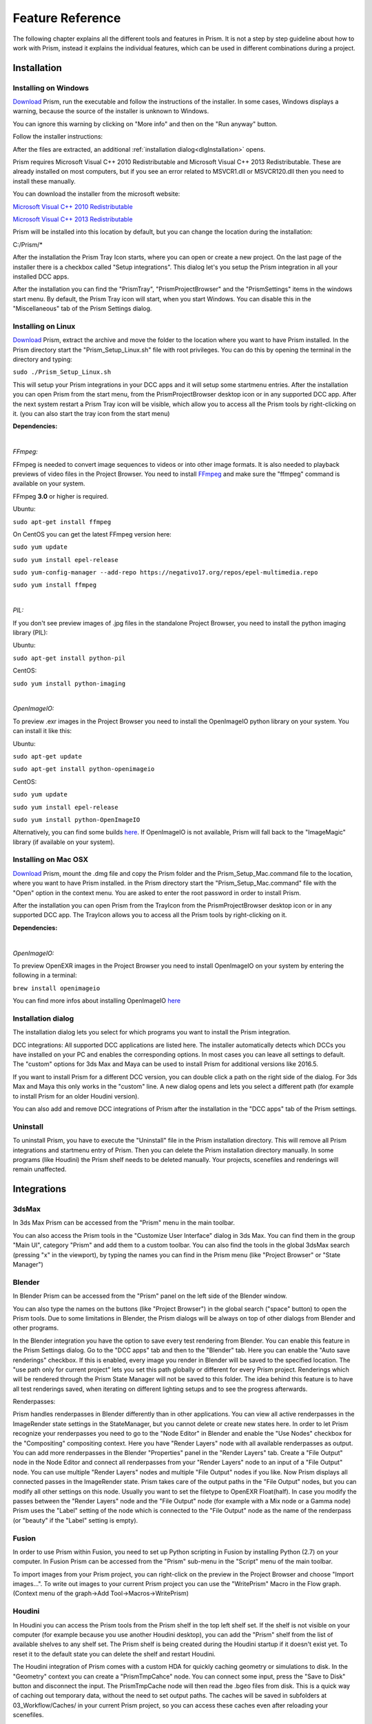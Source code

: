 Feature Reference
*****************

The following chapter explains all the different tools and features in Prism. It is not a step by step guideline about how to work with Prism, instead it explains the individual features, which can be used in different combinations during a project.


.. _Installation:

Installation
===================

Installing on Windows
--------------------------------

`Download <https://prism-pipeline.com/downloads/>`_ Prism, run the executable and follow the instructions of the installer.
In some cases, Windows displays a warning, because the source of the installer is unknown to Windows.

You can ignore this warning by clicking on "More info" and then on the "Run anyway" button.

.. image:: images/windows-smartscreen.png

Follow the installer instructions:

.. image:: images/installerDialog.png

After the files are extracted, an additional :ref:`installation dialog<dlgInstallation>` opens.

Prism requires Microsoft Visual C++ 2010 Redistributable and Microsoft Visual C++ 2013 Redistributable. These are already installed on most computers, but if you see an error related to MSVCR1.dll or MSVCR120.dll then you need to install these manually.

You can download the installer from the microsoft website:

`Microsoft Visual C++ 2010 Redistributable <https://www.microsoft.com/en-us/download/details.aspx?id=26999>`_

`Microsoft Visual C++ 2013 Redistributable <https://support.microsoft.com/en-us/help/3179560/update-for-visual-c-2013-and-visual-c-redistributable-package>`_

Prism will be installed into this location by default, but you can change the location during the installation:

C:/Prism/*

After the installation the Prism Tray Icon starts, where you can open or create a new project.
On the last page of the installer there is a checkbox called "Setup integrations". This dialog let's you setup the Prism integration in all your installed DCC apps.

After the installation you can find the "PrismTray", "PrismProjectBrowser" and the "PrismSettings" items in the windows start menu.
By default, the Prism Tray icon will start, when you start Windows. You can disable this in the "Miscellaneous" tab of the Prism Settings dialog.


Installing on Linux
--------------------------------

`Download <https://prism-pipeline.com/downloads/>`_ Prism, extract the archive and move the folder to the location where you want to have Prism installed.
In the Prism directory start the "Prism_Setup_Linux.sh" file with root privileges. You can do this by opening the terminal in the directory and typing:

``sudo ./Prism_Setup_Linux.sh``

This will setup your Prism integrations in your DCC apps and it will setup some startmenu entries.
After the installation you can open Prism from the start menu, from the PrismProjectBrowser desktop icon or in any supported DCC app. After the next system restart a Prism Tray icon will be visible, which allow you to access all the Prism tools by right-clicking on it. (you can also start the tray icon from the start menu)

**Dependencies:**

|

*FFmpeg:*

FFmpeg is needed to convert image sequences to videos or into other image formats. It is also needed to playback previews of video files in the Project Browser. You need to install `FFmpeg <https://www.ffmpeg.org/>`_ and make sure the "ffmpeg" command is available on your system.

FFmpeg **3.0** or higher is required.

Ubuntu:

``sudo apt-get install ffmpeg``

On CentOS you can get the latest FFmpeg version here:

``sudo yum update``

``sudo yum install epel-release``

``sudo yum-config-manager --add-repo https://negativo17.org/repos/epel-multimedia.repo``

``sudo yum install ffmpeg``

|

*PIL:*

If you don't see preview images of .jpg files in the standalone Project Browser, you need to install the python imaging library (PIL):

Ubuntu:

``sudo apt-get install python-pil``

CentOS:

``sudo yum install python-imaging``

|

*OpenImageIO:*

To preview .exr images in the Project Browser you need to install the OpenImageIO python library on your system. You can install it like this:

Ubuntu:

``sudo apt-get update``

``sudo apt-get install python-openimageio``

CentOS:

``sudo yum update``

``sudo yum install epel-release``

``sudo yum install python-OpenImageIO``

Alternatively, you can find some builds `here <https://pkgs.org/download/python-openimageio>`_. If OpenImageIO is not available, Prism will fall back to the "ImageMagic" library (if available on your system).


Installing on Mac OSX
--------------------------------

`Download <https://prism-pipeline.com/downloads/>`_ Prism, mount the .dmg file and copy the Prism folder and the Prism_Setup_Mac.command file to the location, where you want to have Prism installed.
in the Prism directory start the "Prism_Setup_Mac.command" file with the "Open" option in the context menu. You are asked to enter the root password in order to install Prism.

After the installation you can open Prism from the TrayIcon from the PrismProjectBrowser desktop icon or in any supported DCC app. The TrayIcon allows you to access all the Prism tools by right-clicking on it.

**Dependencies:**

|

*OpenImageIO:*

To preview OpenEXR images in the Project Browser you need to install OpenImageIO on your system by entering the following in a terminal:

``brew install openimageio``

You can find more infos about installing OpenImageIO `here <https://tomasroggero.com/notes/how-to-install-openimageio-in-mac-os-x-el-capitan/>`__


.. _dlgInstallation:

Installation dialog
--------------------------------

The installation dialog lets you select for which programs you want to install the Prism integration.

.. image:: images/installer.png

DCC integrations:
All supported DCC applications are listed here. The installer automatically detects which DCCs you have installed on your PC and enables the corresponding options. In most cases you can leave all settings to default. The "custom" options for 3ds Max and Maya can be used to install Prism for additional versions like 2016.5.

If you want to install Prism for a different DCC version, you can double click a path on the right side of the dialog. For 3ds Max and Maya this only works in the "custom" line. A new dialog opens and lets you select a different path (for example to install Prism for an older Houdini version).

You can also add and remove DCC integrations of Prism after the installation in the "DCC apps" tab of the Prism settings.


Uninstall
--------------------------------

To uninstall Prism, you have to execute the "Uninstall" file in the Prism installation directory.
This will remove all Prism integrations and startmenu entry of Prism. Then you can delete the Prism installation directory manually.
In some programs (like Houdini) the Prism shelf needs to be deleted manually. Your projects, scenefiles and renderings will remain unaffected.


Integrations
===================

3dsMax
--------------------------------
In 3ds Max Prism can be accessed from the "Prism" menu in the main toolbar.

.. image:: images/3dsMaxIntegration.png

You can also access the Prism tools in the "Customize User Interface" dialog in 3ds Max. You can find them in the group "Main UI", category "Prism" and add them to a custom toolbar.
You can also find the tools in the global 3dsMax search (pressing "x" in the viewport), by typing the names you can find in the Prism menu (like "Project Browser" or "State Manager")


Blender
--------------------------------

In Blender Prism can be accessed from the "Prism" panel on the left side of the Blender window.

.. image:: images/BlenderIntegration.png

You can also type the names on the buttons (like "Project Browser") in the global search ("space" button) to open the Prism tools.
Due to some limitations in Blender, the Prism dialogs will be always on top of other dialogs from Blender and other programs.

In the Blender integration you have the option to save every test rendering from Blender. You can enable this feature in the Prism Settings dialog. Go to the "DCC apps" tab and then to the "Blender" tab. Here you can enable the "Auto save renderings" checkbox.
If this is enabled, every image you render in Blender will be saved to the specified location. The "use path only for current project" lets you set this path globally or different for every Prism project. Renderings which will be rendered through the Prism State Manager will not be saved to this folder.
The idea behind this feature is to have all test renderings saved, when iterating on different lighting setups and to see the progress afterwards.

Renderpasses:

Prism handles renderpasses in Blender differently than in other applications. You can view all active renderpasses in the ImageRender state settings in the StateManager, but you cannot delete or create new states here.
In order to let Prism recognize your renderpasses you need to go to the "Node Editor" in Blender and enable the "Use Nodes" checkbox for the "Compositing" compositing context. Here you have "Render Layers" node with all available renderpasses as output. You can add more renderpasses in the Blender "Properties" panel in the "Render Layers" tab. Create a "File Output" node in the Node Editor and connect all renderpasses from your "Render Layers" node to an input of a "File Output" node. You can use multiple "Render Layers" nodes and multiple "File Output" nodes if you like. Now Prism displays all connected passes in the ImageRender state. Prism takes care of the output paths in the "File Output" nodes, but you can modify all other settings on this node. Usually you want to set the filetype to OpenEXR Float(half). In case you modify the passes between the "Render Layers" node and the "File Output" node (for example with a Mix node or a Gamma node) Prism uses the "Label" setting of the node which is connected to the "File Output" node as the name of the renderpass (or "beauty" if the "Label" setting is empty).


Fusion
--------------------------------

In order to use Prism within Fusion, you need to set up Python scripting in Fusion by installing Python (2.7) on your computer.
In Fusion Prism can be accessed from the "Prism" sub-menu in the "Script" menu of the main toolbar.

.. image:: images/FusionIntegration.png

To import images from your Prism project, you can right-click on the preview in the Project Browser and choose "Import images...".
To write out images to your current Prism project you can use the "WritePrism" Macro in the Flow graph. (Context menu of the graph->Add Tool->Macros->WritePrism)


Houdini
--------------------------------

In Houdini you can access the Prism tools from the Prism shelf in the top left shelf set.
If the shelf is not visible on your computer (for example because you use another Houdini desktop), you can add the "Prism" shelf from the list of available shelves to any shelf set. The Prism shelf is being created during the Houdini startup if it doesn't exist yet. To reset it to the default state you can delete the shelf and restart Houdini.

.. image:: images/HoudiniIntegration.png

The Houdini integration of Prism comes with a custom HDA for quickly caching geometry or simulations to disk. In the "Geometry" context you can create a "PrismTmpCahce" node. You can connect some input, press the "Save to Disk" button and disconnect the input. The PrismTmpCache node will then read the .bgeo files from disk. This is a quick way of caching out temporary data, without the need to set output paths. The caches will be saved in subfolders at 03_Workflow/Caches/ in your current Prism project, so you can access these caches even after reloading your scenefiles.

.. image:: images/HoudiniTmpCache.png


Maya
--------------------------------

In Maya you can access the Prism tools from the Prism shelf.

.. image:: images/MayaIntegration.png

*Some users experienced missing icons on the Prism shelf. In most cases this could be fixed by deleting the shelf manually and reinstalling Prism/adding the Maya integration in the Prism Settings.*


Natron
--------------------------------

In Natron you can access the Prism tools from the Prism menu on the main toolbar.

.. image:: images/NatronIntegration.png

To import images from your Prism project, you can right-click on the preview in the Project Browser and choose "Import images...".
To write out images in Natron, you can use the WritePrism node ("Other"->"WritePrism")

*If Natron crashes on startup after you added the Prism integration you can fix this by disabling the Natron "Check for updates on start-up" option in the Natron preferences. Remove the Natron-Prism integration in the Prism Settings dialog, start Natron, disable the check-for-updates option and add the Prism integration again through the Prism Settings dialog.*


Nuke
--------------------------------

In Nuke you can access the Prism tools from the Prism menu on the main toolbar.

.. image:: images/NukeIntegration.png

To import images from your Prism project, you can right-click on the preview in the Project Browser and choose "Import images...".
To write out images in Nuke, you can use the WritePrism node ("Prism"->"WritePrism")


Photoshop
--------------------------------

To access the Prism tools in Photoshop you have multiple options.
The first one is from the menu under File->Scripts

.. image:: images/PhotoshopIntegration.png

The second option is when you start a .psd file from the standalone Project Browser, a small window "Prism Tools" opens with all the Prism tools accessable. You can move this dialog to the side, while you are working and use it to quickly access the Prism tools.

The third option is to open a standalone Project Browser. On the main menu bar you can select "Options"->"Photoshop"->"Connect". This will connect the Project Browser to an open Photoshop instance or it open a new Photoshop instance, if Photoshop isn't running. When the Project Browser is connected to Photoshop you can select "Options"->"Photoshop"->"Open tools" to open a small window, which lets you access all the Prism tools.

The Prism dialogs will be always on top of other dialogs from Photoshop and other programs.


Standalone
--------------------------------

The standalone version of Prism can be opened from the Prism Tray icon or from the start menu. You can use it to browse scenefiles, renderings or set project settings, but you cannot create exports, renderings or playblasts from it.


Prism Dialogs
===================

Create Project
--------------------------------


Opening the "Create Project" window
++++++++++++++++++++++++++++++++++++++

When you haven’t created a project yet, click on the Prism tray icon or try to open the ProjectBrowser or the StateManager in your 3d application from the Prism shelf. A window will open to ask you to open an existing or to create a new project.

When you already have a current project, you can open the "Create Project" window from the "Prism Settings" dialog. You can open the "Prism Settings" from the context menu of the Prism tray icon, from the Prism shelf in your 3d application or from the options menu in the ProjectBrowser or the StateManager. Go to the "Projects" tab and click on the "Create new Project" button.


Create Project dialog
++++++++++++++++++++++++++++++++++++++

The "Create Project" dialog lets create a new Prism Pipeline project and edit the settings of the new project. Each setting has a tooltip. Hover over a setting to get additional information. Most settings can be changed later on in the "Project Settings" tab of the "Prism Settings".


.. image:: images/CreateProject.png


**Project Name:**

This is the name of the new project. The name is used at different places in the Prism Pipeline. For example, it shows up in the window title of the ProjectBrowser. The name doesn’t need to be included in the project path.

**Project Path:**

Here you can enter a path, where you want to save the new project. All files that Prism will create (scenefiles, exports, renderings…) will be saved at this location. Usually you want this directory to be empty or not existent. The project name will NOT be appended to this path automatically. The "…" button lets you browse your PC to select a folder.

**Additional local project folder:**

This is a very important feature, when you are working in a team on the same project. This option lets you define a location for your local project files. When this option is enabled, Prism will save most files in the local project folder and only files, which are relevant to other people, are saved to the main project folder. When you create new scenefiles, these files are saved in the local location by default. When you publish your scenefile, the file will be saved in the main project folder. When creating exports, playblasts and renderings, there is on option in the StateManager, which lets you define, whether the files should be saved to the local location. Local files can be moved to the main project folder in the project browser from the context menu of the scenefile/version.

This is very useful if your main project folder is on a network location or synchronized to a cloud and you want to reduce the network traffic.

The path for the local project path is only used for the current PC. When the checkbox is enabled, and another PC opens the project, a window will show up, where the user has to set a local path for the PC.

**Folder Structure:**

Here you can define the top-level folder structure, which will be created in the project path. The buttons on the right side lets you customize the structure. Double-click on a folder name to edit it and Double-click on a type to change it to another folder type. Available types are: "Default", "Scenes", "Assets", "Dailies". Every type can only be set once except "Default". Folders with the type "Default" are not handled by Prism and no files are saved in them automatically. You can use them to place your own files in there like concepts, management plans, notes… . All types with an asterisk need to be set before creating the project ("Scenes" and "Assets"). In the scenes folder all scenefiles, exports, playblasts and renderings will be saved. Prism handles the folder structure in there automatically. The "Assets" folder will be used to save textures, external models, HDRIs and so on. The dailies folder is used by the Prism tray icon. Click here for more information.

You can create additional folders in the project folder manually later in the windows explorer.

**Force program versions:**

When this option is enabled, you can set a program version for each DCC integration. When someone opens a program with a different version, a warning will show up to notify the user, that he is using a wrong version. This helps to ensure, that everyone in the project uses the same software version. Using different software versions can lead to incompatibility problems, when someone wants to open a scene, which was saved with a different version. The buttons on the right side give you some presets, but you can also type a different version in the version field.

This option doesn’t prevent the use of a different software version, it only warns the user.

**Shotgun integration:**

When this option is enabled, you can enter your Shotgun information, which are needed to use the Shotgun related features of Prism. See the Shotgun integration page for more information.


.. _dlgUserName:

Change User dialog
--------------------------------

The "Change User" dialog will show up, when no username is saved in your preferences and you try to open some Prism tools.
You can also change the user name in the "User" tab of the Prism Settings dialog.

This username will be used to identify who created a scenefile in Prism.
It has to be at least one character for the first name and two characters for the last name.
The user name will be used globally for all your projects, but it can be changed anytime.


Project Browser
--------------------------------

The Project Browser is one of the most important tools in Prism. It allows you to create assets/shots, manage your scenefiles and browse your renderings or playblasts.


.. image:: images/ProjectBrowser.png


The upper half of the Project Browser contains three tabs:

**Assets:**

This tab lets you organize your scenefiles for assets like characters or environment, which will be used in shots later. You can create new entities in the "Hierarchy" list by double-clicking on it or from the context menu. You can create folders to group your assets or sub-folders. For example, you could create a group "Character", which contains a folder "Creature", which contains the assets "Alien-A" and "Alien-B". Assets or bold, while folder are in regular type. When you have selected an asset in the hierarchy, you can create pipeline steps in the "Steps" list by double-click or from the context menu. The "Select Steps" dialog shows up and lets you select one or more steps, which will be created. You can also create new pipeline steps in this dialog. To remove existing steps, you have to edit this file in your project directory: *00_Pipeline/pipeline.ini*

When you have a step selected, you can create new scenefiles in the files list from the various options in the context menu. The color on the left side of the version determines the file type. Every DCC app has a different color. For example, orange means it is a Houdini scene. To open a scenefile double click on it.



**Shots:**

The shots tab works much like the Assets tab. When you create a new shot, you can also define a frame range and a preview image. The frame range is a guideline when working in the scenefiles and can be applied to the scene easily, but it is not forced anywhere. The preview image be set in this dialog, but also from the context menu of the preview image at the lower right corner of the Project Browser: "Set as shotpreview". To edit the shot settings, you can open the "Edit shot" dialog from the context menu of the shot or when you double click on the shotpreview.

The Shots tab has also a "Categories" list. One scenario, where this can be useful: When you have a shot with an FX step and you have multiple simulations in this shot. Then you can create a category "Fire", a category "Dust" and a category "Fluid" in order to separate this simulations into different scenefiles.



**Recent:**

The recent tab show you the last 10 scenefiles, which you opened with Prism. This can be scenes from the asset or from the shots tab. You can open them by double clicking on it.


The lower half of the Project Browser contains the "Renderings" section, where you can browse your 3d/2d renderings, playblasts and external media.

The first list "Tasks" depends on your selection in the upper half of the Project Browser. It displays the tasks of the currently selected asset or shot. You create new tasks in your scenefiles from the :ref:`State Manager<dlgStateManager>` or by creating External Tasks.
When you select a task, the "Versions" list updates to display all versions of the currently selected task. When a version from a 3dRender task is selected, you can select a render layer (or render pass) from the "Layer" dropdown. The image preview on the right shows you the media of the selected version/layer with some information on top. You can double click the preview to open the media in RV or DJV (if it is installed on your system). You can also drapg&drop the media from the preview into other programs.

If you have RV installed, you can use the "RV Compare" list to add multiple versions to the list and compare the in RV. When you right-click on the compare button you have multiple options of compare types.


.. _dlgStateManager:

State Manager
--------------------------------

The State Manager lets you manage your imported and exported objects. It is also used to create playblasts and renderings. The State Manager is only available in the Prism integration for 3d DCC apps.

.. image:: images/docuStateManager.png

You can open the State Manager from the Prism menu/shelf or from the main menu of the Project Browser.

On the left side of the StateManager you have two lists. The upper one is for imports and the lower one for exports (playblasts and renderings are considered as export). You have to create states in these lists in order to perform an action.

On the right side of the State Manager you can see the settings of the currently selected state on the left side. 

You can create new states from the buttons above the lists, from the context menu of the lists or by pressing tab on your keyboard, when you have focused a list.

These are the available state types:

**ImportFile:**

The ImportFile state is used to import new objects into your current scene.
When you create an ImportFile state, the "Select task" dialog shows up. Here you can select any previous export from your current project to import it. You can also import external files by using the "Import custom files" button.


**Export:**

The Export state is used to export objects from your current scene. You can select from a list of export formats and define other settings. In Houdini you can submit your exports as a renderjob to Deadline or Pandora. You can import the exported files later through the ImportFile state.


**Playblast:**

The Playblast state create a viewport preview of your current scene. The playblast will be visible in the "Renderings" section of the Project Browser.


**ImageRender:**

This state lets you create renderings from your current scenefile. You can render locally or submit a renderjob to Deadline or Pandora (if installed).


**Folder:**

The Folder state is the only state, which is available in both the import- and the export-list.
It is used to group multiple other states.


**Dependency:**

This state is only available in Houdini. It can be used to make renderjobs dependent on each other on your renderfarm. For example, you can create an Export state to export a simulation, create a dependency state and select the export rop and create an ImageRender state, which will be dependent on the export and will start to render, when the export is done. In Deadline this create a frame-dependency. That means as soon as one frame of the export-job is completed, the corresponding frame of the render-job can start rendering by other renderslaves.


To start the exports/playblasts/renderings you have to execute the states. You execute states by publishing your scene with the button on the lower left corner of the State Manager. During the publish your scenefile will be saved to a new version and all checked states in your export list will be executed.

The "Global Framerange" setting will be used for states, which have the "global" checkbox next to the "Framerange" setting enabled. This can be used to change the execution range of multiple states at once.

You can also execute state from the context menu of a state. Here you can also execute a state as previous version. Normally when executing an ImageRender state, it will create a new render version. If you execute a state as previous version, you can render into an existing version in order to complete missing frames or overwrite existing frames.



.. _dlgPrismSettings:

Prism Settings dialog
--------------------------------

The Prism settings dialog contains global settings, which are saved on your current computer. It can be opened from multiple locations, like the start menu, the tray icon or the Prism menu/shelf in your DCC app.


.. image:: images/docuPrismSettings.png


The dialog contains multiple tabs:



**User:**

Here you can set a :ref:`user name<dlgUserName>`

If the Shotgun integration is enabled in your current project, you can also define a Shotgun username and password of an existing Shotgun account, which will be used when creating Shotgun versions.



**Project:**

Here you can see your active project, switch to existing Prism projects or create a new one.



**Project Settings:**

This is the only tab in the Prism Settings dialog, which can change settings, which can affect other users.
The settings in this tab are applied to the project and therefore also apply to all users of the project. You can change the settings anytime during a project, but you may need to restart your Prism dialogs/DCC apps to apply them completely.



**DCC apps:**

This tab contains a sub-tab for each supported DCC integration plugin. These plugins a loaded dynamically from the "Plugins" folder in your Prism installation. The settings in these tabs can be different for every plugin, but most plugins contain options to override an executable when starting a scenefile in the standalone Project Browser and the options to add/remove DCC integrations.



**Miscellaneous:**

In this tab you can find some general Prism settings. You can also define explicit paths for RV or DJV, if they couldn't be found automatically by Prism.


Plugins
===================

Overview
--------------------------------
Prism uses a plugin structure to manage the integration and communication with external tools. Adding and removing support for an external tools can be done easily by creating or deleting a Prism plugin.

Plugins can also be used to customize any existing features of Prism. It is preferrable to use a plugin, when you want to customize a Prism feature. This allows you to update your Prism version and keeping your customizations. If you would add your custom code to a default Prism script, your code would be lost when you update Prism to a newer version.

Prism comes with a bunch of default plugins, but you can create as many additional plugins as you like. You can also share plugins with other people to give them access to your customizations or added features.

There are four types of Prism plugins:

\begin{itemize}
\item App Plugin

An App plugin is used to integrate Prism into a DCC app (like Houdini, Maya...)

\item Custom

Plugins of type "Custom" can be used to customize existing Prism features. They contain many callback function, where you can add your custom code, which will be executed by Prism at specific events.

\item ProjectManagers

"ProjectManagers" plugins are used to connect Prism to external project tracking tools like Shotgun.

\item RenderfarmManagers

This plugin type adds support for renderfarm managers like Deadline or Pandora. They show up as an option in the State Manager, so that artists can submit jobs easily.
\end{itemize}


Creating a new plugin
--------------------------------

\begin{itemize}
\item Open the Prism Settings dialog and go to the "Plugins" tab.
\item Click on "Create new plugin", enter a name for your plugin and accept.
\item That will open the directory where the scripts from the new plugin are located. There you will see a file "Prism_<PLUGINNAME>_Functions.py". Open that file in a text editor
\item Add your custom code to one of the existing function in that file. For example "onProjectChanged". This function will be called everytime you change the project (that also happens when you launch a DCC app)
\item Make sure the indentations match with the rest of the file and save the file.
\item In the Prism Settings click on "Reload all plugins".
\item Change the Prism project or restart your DCC app to execute the code in the "onProjectChanged".
\end{itemize}
